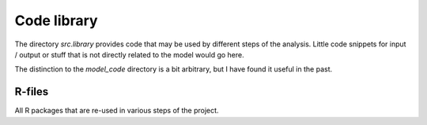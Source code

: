 .. _library:

Code library
===============

The directory *src.library* provides code that may be used by different steps of the analysis. Little code snippets for input / output or stuff that is not directly related to the model would go here.

The distinction to the *model_code* directory is a bit arbitrary, but I have found it useful in the past.


.. _library_R:

R-files
-----------------------


All R packages that are re-used in various steps of the project.
